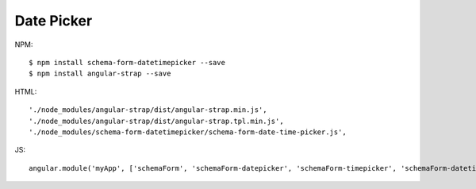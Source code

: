 Date Picker
-----------

NPM::

  $ npm install schema-form-datetimepicker --save
  $ npm install angular-strap --save

HTML::

  './node_modules/angular-strap/dist/angular-strap.min.js',
  './node_modules/angular-strap/dist/angular-strap.tpl.min.js',
  './node_modules/schema-form-datetimepicker/schema-form-date-time-picker.js',

JS::

  angular.module('myApp', ['schemaForm', 'schemaForm-datepicker', 'schemaForm-timepicker', 'schemaForm-datetimepicker']);
